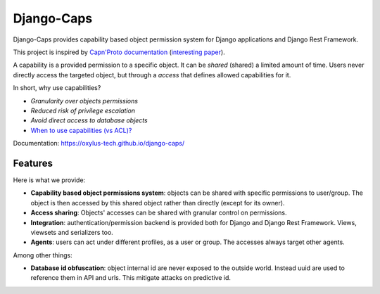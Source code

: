 Django-Caps
===========

Django-Caps provides capability based object permission system for Django applications and Django Rest Framework.

This project is inspired by `Capn'Proto documentation <https://capnproto.org>`_ (`interesting paper <http://www.erights.org/elib/capability/ode/ode.pdf>`_).

A capability is a provided permission to a specific object. It can be *shared* (shared) a limited amount of time. Users never directly access the targeted object, but through a *access* that defines allowed capabilities for it.

In short, why use capabilities?

- *Granularity over objects permissions*
- *Reduced risk of privilege escalation*
- *Avoid direct access to database objects*
- `When to use capabilities (vs ACL)? <https://oxylus-tech.github.io/django-caps/build/html/guide/90-capability-vs-acl.html>`_

Documentation: https://oxylus-tech.github.io/django-caps/


Features
--------

Here is what we provide:

- **Capability based object permissions system**: objects can be shared with specific permissions to user/group. The object is then accessed by this shared object rather than directly (except for its owner).
- **Access sharing**: Objects' accesses can be shared with granular control on permissions.
- **Integration**: authentication/permission backend is provided both for Django and Django Rest Framework. Views, viewsets and serializers too.
- **Agents**: users can act under different profiles, as a user or group. The accesses always target other agents.

Among other things:

- **Database id obfuscation**: object internal id are never exposed to the outside world. Instead uuid are used to reference them in API and urls. This mitigate attacks on predictive id.
